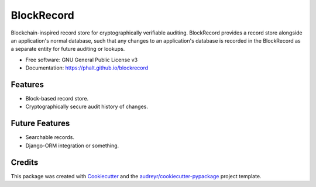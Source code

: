 ===========
BlockRecord
===========

.. image:: https://img.shields.io/pypi/v/blockrecord.svg
        :target: https://pypi.python.org/pypi/blockrecord

.. image:: https://circleci.com/gh/phalt/blockrecord/tree/master.svg?style=svg
        :target: https://circleci.com/gh/phalt/blockrecord/tree/master

.. image:: https://codecov.io/gh/phalt/blockrecord/branch/master/graph/badge.svg?token=T9mYPv0Ep2
        :target: http://codecov.io/github/phalt/blockrecord?branch=master

.. image:: https://landscape.io/github/phalt/blockrecord/master/landscape.svg?style=flat
        :target: https://landscape.io/github/phalt/blockrecord/master
        :alt: Code Health


Blockchain-inspired record store for cryptographically verifiable auditing.
BlockRecord provides a record store alongside an application's normal database, such that any changes to an application's database is recorded in the BlockRecord as a separate entity for future auditing or lookups.


* Free software: GNU General Public License v3
* Documentation: https://phalt.github.io/blockrecord


Features
--------

* Block-based record store.
* Cryptographically secure audit history of changes.

Future Features
---------------

* Searchable records.
* Django-ORM integration or something.

Credits
-------

This package was created with Cookiecutter_ and the `audreyr/cookiecutter-pypackage`_ project template.

.. _Cookiecutter: https://github.com/audreyr/cookiecutter
.. _`audreyr/cookiecutter-pypackage`: https://github.com/audreyr/cookiecutter-pypackage
